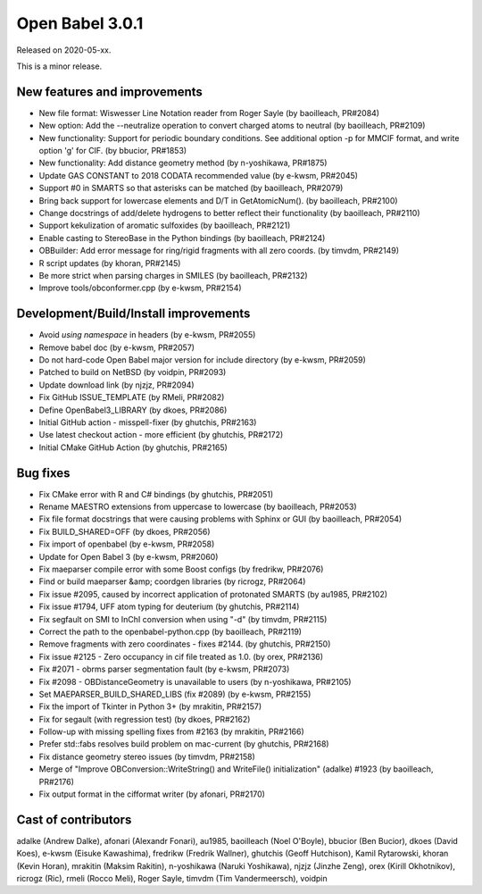 Open Babel 3.0.1
================

Released on 2020-05-xx.

This is a minor release.

..
  is:pr is:merged created:>=2019-10-05 (on 2020-04-28)

New features and improvements
~~~~~~~~~~~~~~~~~~~~~~~~~~~~~
* New file format: Wiswesser Line Notation reader from Roger Sayle (by baoilleach, PR#2084)
* New option: Add the --neutralize operation to convert charged atoms to neutral (by baoilleach, PR#2109)
* New functionality: Support for periodic boundary conditions. See additional option -p for MMCIF format, and write option 'g' for CIF. (by bbucior, PR#1853)
* New functionality: Add distance geometry method (by n-yoshikawa, PR#1875)
* Update GAS CONSTANT to 2018 CODATA recommended value (by e-kwsm, PR#2045)
* Support #0 in SMARTS so that asterisks can be matched (by baoilleach, PR#2079)
* Bring back support for lowercase elements and D/T in GetAtomicNum(). (by baoilleach, PR#2100)
* Change docstrings of add/delete hydrogens to better reflect their functionality (by baoilleach, PR#2110)
* Support kekulization of aromatic sulfoxides (by baoilleach, PR#2121)
* Enable casting to StereoBase in the Python bindings (by baoilleach, PR#2124)
* OBBuilder: Add error message for ring/rigid fragments with all zero coords. (by timvdm, PR#2149)
* R script updates (by khoran, PR#2145)
* Be more strict when parsing charges in SMILES (by baoilleach, PR#2132)
* Improve tools/obconformer.cpp (by e-kwsm, PR#2154)

Development/Build/Install improvements
~~~~~~~~~~~~~~~~~~~~~~~~~~~~~~~~~~~~~~
* Avoid `using namespace` in headers (by e-kwsm, PR#2055)
* Remove babel doc (by e-kwsm, PR#2057)
* Do not hard-code Open Babel major version for include directory (by e-kwsm, PR#2059)
* Patched to build on NetBSD (by voidpin, PR#2093)
* Update download link (by njzjz, PR#2094)
* Fix GitHub ISSUE_TEMPLATE (by RMeli, PR#2082)
* Define OpenBabel3_LIBRARY (by dkoes, PR#2086)
* Initial GitHub action - misspell-fixer (by ghutchis, PR#2163)
* Use latest checkout action - more efficient (by ghutchis, PR#2172)
* Initial CMake GitHub Action (by ghutchis, PR#2165)

Bug fixes
~~~~~~~~~
* Fix CMake error with R and C# bindings (by ghutchis, PR#2051)
* Rename MAESTRO extensions from uppercase to lowercase (by baoilleach, PR#2053)
* Fix file format docstrings that were causing problems with Sphinx or GUI (by baoilleach, PR#2054)
* Fix BUILD_SHARED=OFF (by dkoes, PR#2056)
* Fix import of openbabel (by e-kwsm, PR#2058)
* Update for Open Babel 3 (by e-kwsm, PR#2060)
* Fix maeparser compile error with some Boost configs (by fredrikw, PR#2076)
* Find or build maeparser &amp; coordgen libraries (by ricrogz, PR#2064)
* Fix issue #2095, caused by incorrect application of protonated SMARTS (by au1985, PR#2102)
* Fix issue #1794, UFF atom typing for deuterium (by ghutchis, PR#2114)
* Fix segfault on SMI to InChI conversion when using "-d" (by timvdm, PR#2115)
* Correct the path to the openbabel-python.cpp (by baoilleach, PR#2119)
* Remove fragments with zero coordinates - fixes #2144. (by ghutchis, PR#2150)
* Fix issue #2125 - Zero occupancy in cif file treated as 1.0. (by orex, PR#2136)
* Fix #2071 - obrms parser segmentation fault (by e-kwsm, PR#2073)
* Fix #2098 - OBDistanceGeometry is unavailable to users (by n-yoshikawa, PR#2105)
* Set MAEPARSER_BUILD_SHARED_LIBS (fix #2089) (by e-kwsm, PR#2155)
* Fix the import of Tkinter in Python 3+ (by mrakitin, PR#2157)
* Fix for segault (with regression test) (by dkoes, PR#2162)
* Follow-up with missing spelling fixes from #2163 (by mrakitin, PR#2166)
* Prefer std::fabs resolves build problem on mac-current (by ghutchis, PR#2168)
* Fix distance geometry stereo issues (by timvdm, PR#2158)
* Merge of "Improve OBConversion::WriteString() and WriteFile() initialization" (adalke) #1923 (by baoilleach, PR#2176)
* Fix output format in the cifformat writer (by afonari, PR#2170)

Cast of contributors
~~~~~~~~~~~~~~~~~~~~
adalke (Andrew Dalke), afonari (Alexandr Fonari), au1985, baoilleach (Noel O'Boyle), bbucior (Ben
Bucior), dkoes (David Koes), e-kwsm (Eisuke Kawashima), fredrikw (Fredrik
Wallner), ghutchis (Geoff Hutchison), Kamil Rytarowski, khoran (Kevin Horan), mrakitin (Maksim Rakitin), n-yoshikawa (Naruki Yoshikawa), njzjz (Jinzhe Zeng), orex (Kirill Okhotnikov), ricrogz (Ric), rmeli (Rocco Meli), Roger Sayle, timvdm (Tim Vandermeersch), voidpin

